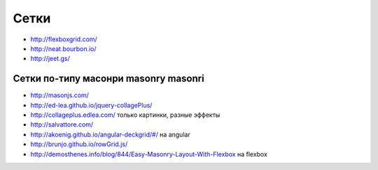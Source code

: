 Сетки
=====

+ http://flexboxgrid.com/
+ http://neat.bourbon.io/ 
+ http://jeet.gs/ 

Сетки по-типу масонри masonry masonri
"""""""""""""""""""""""""""""""""""""
+ http://masonjs.com/
+ http://ed-lea.github.io/jquery-collagePlus/
+ http://collageplus.edlea.com/ только картинки, разные эффекты
+ http://salvattore.com/
+ http://akoenig.github.io/angular-deckgrid/#/ на angular
+ http://brunjo.github.io/rowGrid.js/ 
+ http://demosthenes.info/blog/844/Easy-Masonry-Layout-With-Flexbox на flexbox